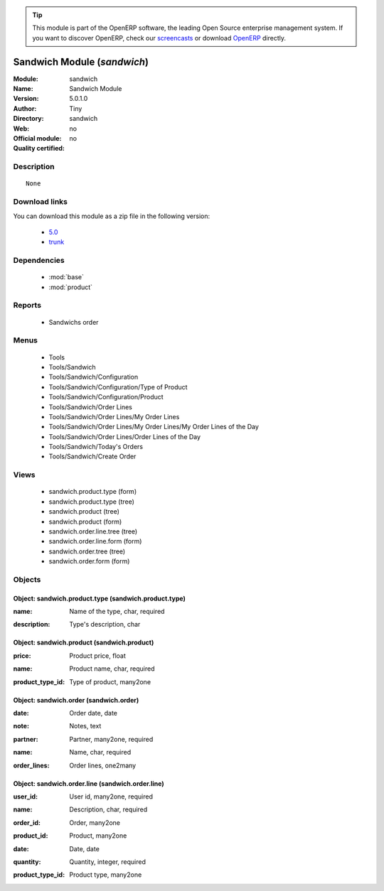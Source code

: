 
.. i18n: .. module:: sandwich
.. i18n:     :synopsis: Sandwich Module 
.. i18n:     :noindex:
.. i18n: .. 
..

.. module:: sandwich
    :synopsis: Sandwich Module 
    :noindex:
.. 

.. i18n: .. raw:: html
.. i18n: 
.. i18n:       <br />
.. i18n:     <link rel="stylesheet" href="../_static/hide_objects_in_sidebar.css" type="text/css" />
..

.. raw:: html

      <br />
    <link rel="stylesheet" href="../_static/hide_objects_in_sidebar.css" type="text/css" />

.. i18n: .. tip:: This module is part of the OpenERP software, the leading Open Source 
.. i18n:   enterprise management system. If you want to discover OpenERP, check our 
.. i18n:   `screencasts <http://openerp.tv>`_ or download 
.. i18n:   `OpenERP <http://openerp.com>`_ directly.
..

.. tip:: This module is part of the OpenERP software, the leading Open Source 
  enterprise management system. If you want to discover OpenERP, check our 
  `screencasts <http://openerp.tv>`_ or download 
  `OpenERP <http://openerp.com>`_ directly.

.. i18n: .. raw:: html
.. i18n: 
.. i18n:     <div class="js-kit-rating" title="" permalink="" standalone="yes" path="/sandwich"></div>
.. i18n:     <script src="http://js-kit.com/ratings.js"></script>
..

.. raw:: html

    <div class="js-kit-rating" title="" permalink="" standalone="yes" path="/sandwich"></div>
    <script src="http://js-kit.com/ratings.js"></script>

.. i18n: Sandwich Module (*sandwich*)
.. i18n: ============================
.. i18n: :Module: sandwich
.. i18n: :Name: Sandwich Module
.. i18n: :Version: 5.0.1.0
.. i18n: :Author: Tiny
.. i18n: :Directory: sandwich
.. i18n: :Web: 
.. i18n: :Official module: no
.. i18n: :Quality certified: no
..

Sandwich Module (*sandwich*)
============================
:Module: sandwich
:Name: Sandwich Module
:Version: 5.0.1.0
:Author: Tiny
:Directory: sandwich
:Web: 
:Official module: no
:Quality certified: no

.. i18n: Description
.. i18n: -----------
..

Description
-----------

.. i18n: ::
.. i18n: 
.. i18n:   None
..

::

  None

.. i18n: Download links
.. i18n: --------------
..

Download links
--------------

.. i18n: You can download this module as a zip file in the following version:
..

You can download this module as a zip file in the following version:

.. i18n:   * `5.0 <http://www.openerp.com/download/modules/5.0/sandwich.zip>`_
.. i18n:   * `trunk <http://www.openerp.com/download/modules/trunk/sandwich.zip>`_
..

  * `5.0 <http://www.openerp.com/download/modules/5.0/sandwich.zip>`_
  * `trunk <http://www.openerp.com/download/modules/trunk/sandwich.zip>`_

.. i18n: Dependencies
.. i18n: ------------
..

Dependencies
------------

.. i18n:  * :mod:`base`
.. i18n:  * :mod:`product`
..

 * :mod:`base`
 * :mod:`product`

.. i18n: Reports
.. i18n: -------
..

Reports
-------

.. i18n:  * Sandwichs order
..

 * Sandwichs order

.. i18n: Menus
.. i18n: -------
..

Menus
-------

.. i18n:  * Tools
.. i18n:  * Tools/Sandwich
.. i18n:  * Tools/Sandwich/Configuration
.. i18n:  * Tools/Sandwich/Configuration/Type of Product
.. i18n:  * Tools/Sandwich/Configuration/Product
.. i18n:  * Tools/Sandwich/Order Lines
.. i18n:  * Tools/Sandwich/Order Lines/My Order Lines
.. i18n:  * Tools/Sandwich/Order Lines/My Order Lines/My Order Lines of the Day
.. i18n:  * Tools/Sandwich/Order Lines/Order Lines of the Day
.. i18n:  * Tools/Sandwich/Today's Orders
.. i18n:  * Tools/Sandwich/Create Order
..

 * Tools
 * Tools/Sandwich
 * Tools/Sandwich/Configuration
 * Tools/Sandwich/Configuration/Type of Product
 * Tools/Sandwich/Configuration/Product
 * Tools/Sandwich/Order Lines
 * Tools/Sandwich/Order Lines/My Order Lines
 * Tools/Sandwich/Order Lines/My Order Lines/My Order Lines of the Day
 * Tools/Sandwich/Order Lines/Order Lines of the Day
 * Tools/Sandwich/Today's Orders
 * Tools/Sandwich/Create Order

.. i18n: Views
.. i18n: -----
..

Views
-----

.. i18n:  * sandwich.product.type (form)
.. i18n:  * sandwich.product.type (tree)
.. i18n:  * sandwich.product (tree)
.. i18n:  * sandwich.product (form)
.. i18n:  * sandwich.order.line.tree (tree)
.. i18n:  * sandwich.order.line.form (form)
.. i18n:  * sandwich.order.tree (tree)
.. i18n:  * sandwich.order.form (form)
..

 * sandwich.product.type (form)
 * sandwich.product.type (tree)
 * sandwich.product (tree)
 * sandwich.product (form)
 * sandwich.order.line.tree (tree)
 * sandwich.order.line.form (form)
 * sandwich.order.tree (tree)
 * sandwich.order.form (form)

.. i18n: Objects
.. i18n: -------
..

Objects
-------

.. i18n: Object: sandwich.product.type (sandwich.product.type)
.. i18n: #####################################################
..

Object: sandwich.product.type (sandwich.product.type)
#####################################################

.. i18n: :name: Name of the type, char, required
..

:name: Name of the type, char, required

.. i18n: :description: Type's description, char
..

:description: Type's description, char

.. i18n: Object: sandwich.product (sandwich.product)
.. i18n: ###########################################
..

Object: sandwich.product (sandwich.product)
###########################################

.. i18n: :price: Product price, float
..

:price: Product price, float

.. i18n: :name: Product name, char, required
..

:name: Product name, char, required

.. i18n: :product_type_id: Type of product, many2one
..

:product_type_id: Type of product, many2one

.. i18n: Object: sandwich.order (sandwich.order)
.. i18n: #######################################
..

Object: sandwich.order (sandwich.order)
#######################################

.. i18n: :date: Order date, date
..

:date: Order date, date

.. i18n: :note: Notes, text
..

:note: Notes, text

.. i18n: :partner: Partner, many2one, required
..

:partner: Partner, many2one, required

.. i18n: :name: Name, char, required
..

:name: Name, char, required

.. i18n: :order_lines: Order lines, one2many
..

:order_lines: Order lines, one2many

.. i18n: Object: sandwich.order.line (sandwich.order.line)
.. i18n: #################################################
..

Object: sandwich.order.line (sandwich.order.line)
#################################################

.. i18n: :user_id: User id, many2one, required
..

:user_id: User id, many2one, required

.. i18n: :name: Description, char, required
..

:name: Description, char, required

.. i18n: :order_id: Order, many2one
..

:order_id: Order, many2one

.. i18n: :product_id: Product, many2one
..

:product_id: Product, many2one

.. i18n: :date: Date, date
..

:date: Date, date

.. i18n: :quantity: Quantity, integer, required
..

:quantity: Quantity, integer, required

.. i18n: :product_type_id: Product type, many2one
..

:product_type_id: Product type, many2one
